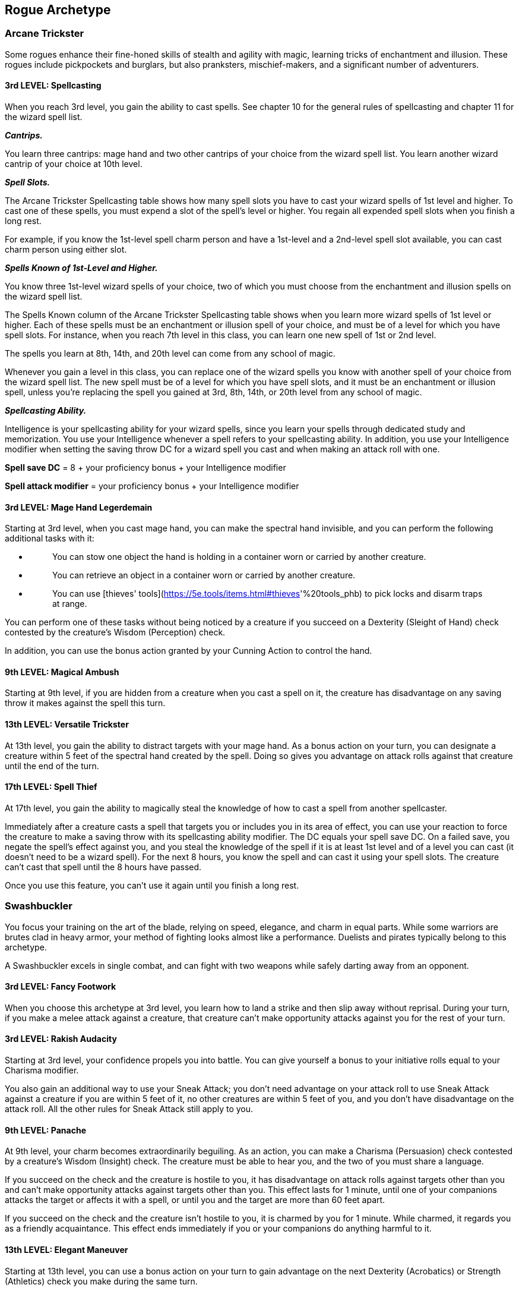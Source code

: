 == *Rogue Archetype*

=== Arcane Trickster

Some rogues enhance their fine-honed skills of stealth and agility with
magic, learning tricks of enchantment and illusion. These rogues include
pickpockets and burglars, but also pranksters, mischief-makers, and a
significant number of adventurers.

==== 3rd LEVEL: Spellcasting

When you reach 3rd level, you gain the ability to cast spells. See
chapter 10 for the general rules of spellcasting and chapter 11 for the
wizard spell list.

*_Cantrips._*

You learn three cantrips: mage hand and two other cantrips of your
choice from the wizard spell list. You learn another wizard cantrip of
your choice at 10th level.

*_Spell Slots._*

The Arcane Trickster Spellcasting table shows how many spell slots you
have to cast your wizard spells of 1st level and higher. To cast one of
these spells, you must expend a slot of the spell's level or higher. You
regain all expended spell slots when you finish a long rest.

For example, if you know the 1st-level spell charm person and have a
1st-level and a 2nd-level spell slot available, you can cast charm
person using either slot.

*_Spells Known of 1st-Level and Higher._*

You know three 1st-level wizard spells of your choice, two of which you
must choose from the enchantment and illusion spells on the wizard spell
list.

The Spells Known column of the Arcane Trickster Spellcasting table shows
when you learn more wizard spells of 1st level or higher. Each of these
spells must be an enchantment or illusion spell of your choice, and must
be of a level for which you have spell slots. For instance, when you
reach 7th level in this class, you can learn one new spell of 1st or 2nd
level.

The spells you learn at 8th, 14th, and 20th level can come from any
school of magic.

Whenever you gain a level in this class, you can replace one of the
wizard spells you know with another spell of your choice from the wizard
spell list. The new spell must be of a level for which you have spell
slots, and it must be an enchantment or illusion spell, unless you're
replacing the spell you gained at 3rd, 8th, 14th, or 20th level from any
school of magic.

*_Spellcasting Ability._*

Intelligence is your spellcasting ability for your wizard spells, since
you learn your spells through dedicated study and memorization. You use
your Intelligence whenever a spell refers to your spellcasting ability.
In addition, you use your Intelligence modifier when setting the saving
throw DC for a wizard spell you cast and when making an attack roll with
one.

*Spell save DC* = 8 + your proficiency bonus + your Intelligence
modifier

*Spell attack modifier* = your proficiency bonus + your Intelligence
modifier

==== 3rd LEVEL: Mage Hand Legerdemain

Starting at 3rd level, when you cast mage hand, you can make the
spectral hand invisible, and you can perform the following additional
tasks with it:

* {blank}
+
____
You can stow one object the hand is holding in a container worn or
carried by another creature.
____
* {blank}
+
____
You can retrieve an object in a container worn or carried by another
creature.
____
* {blank}
+
____
You can use [thieves'
tools](https://5e.tools/items.html#thieves[[.underline]#https://5e.tools/items.html#thieves#]'%20tools_phb)
to pick locks and disarm traps at range.
____

You can perform one of these tasks without being noticed by a creature
if you succeed on a Dexterity (Sleight of Hand) check contested by the
creature's Wisdom (Perception) check.

In addition, you can use the bonus action granted by your Cunning Action
to control the hand.

==== 9th LEVEL: Magical Ambush

Starting at 9th level, if you are hidden from a creature when you cast a
spell on it, the creature has disadvantage on any saving throw it makes
against the spell this turn.

==== 13th LEVEL: Versatile Trickster

At 13th level, you gain the ability to distract targets with your mage
hand. As a bonus action on your turn, you can designate a creature
within 5 feet of the spectral hand created by the spell. Doing so gives
you advantage on attack rolls against that creature until the end of the
turn.

==== 17th LEVEL: Spell Thief

At 17th level, you gain the ability to magically steal the knowledge of
how to cast a spell from another spellcaster.

Immediately after a creature casts a spell that targets you or includes
you in its area of effect, you can use your reaction to force the
creature to make a saving throw with its spellcasting ability modifier.
The DC equals your spell save DC. On a failed save, you negate the
spell's effect against you, and you steal the knowledge of the spell if
it is at least 1st level and of a level you can cast (it doesn't need to
be a wizard spell). For the next 8 hours, you know the spell and can
cast it using your spell slots. The creature can't cast that spell until
the 8 hours have passed.

Once you use this feature, you can't use it again until you finish a
long rest.

=== Swashbuckler

You focus your training on the art of the blade, relying on speed,
elegance, and charm in equal parts. While some warriors are brutes clad
in heavy armor, your method of fighting looks almost like a performance.
Duelists and pirates typically belong to this archetype.

A Swashbuckler excels in single combat, and can fight with two weapons
while safely darting away from an opponent.

==== 3rd LEVEL: Fancy Footwork

When you choose this archetype at 3rd level, you learn how to land a
strike and then slip away without reprisal. During your turn, if you
make a melee attack against a creature, that creature can't make
opportunity attacks against you for the rest of your turn.

==== 3rd LEVEL: Rakish Audacity

Starting at 3rd level, your confidence propels you into battle. You can
give yourself a bonus to your initiative rolls equal to your Charisma
modifier.

You also gain an additional way to use your Sneak Attack; you don't need
advantage on your attack roll to use Sneak Attack against a creature if
you are within 5 feet of it, no other creatures are within 5 feet of
you, and you don't have disadvantage on the attack roll. All the other
rules for Sneak Attack still apply to you.

==== 9th LEVEL: Panache

At 9th level, your charm becomes extraordinarily beguiling. As an
action, you can make a Charisma (Persuasion) check contested by a
creature's Wisdom (Insight) check. The creature must be able to hear
you, and the two of you must share a language.

If you succeed on the check and the creature is hostile to you, it has
disadvantage on attack rolls against targets other than you and can't
make opportunity attacks against targets other than you. This effect
lasts for 1 minute, until one of your companions attacks the target or
affects it with a spell, or until you and the target are more than 60
feet apart.

If you succeed on the check and the creature isn't hostile to you, it is
charmed by you for 1 minute. While charmed, it regards you as a friendly
acquaintance. This effect ends immediately if you or your companions do
anything harmful to it.

==== 13th LEVEL: Elegant Maneuver

Starting at 13th level, you can use a bonus action on your turn to gain
advantage on the next Dexterity (Acrobatics) or Strength (Athletics)
check you make during the same turn.

==== 17th LEVEL: Master Duelist

Beginning at 17th level, your mastery of the blade lets you turn failure
into success in combat. If you miss with an attack roll, you can roll it
again with advantage. Once you do so, you can't use this feature again
until you finish a short or long rest.

=== Thief

You hone your skills in the larcenous arts. Burglars, bandits,
cutpurses, and other criminals typically follow this archetype, but so
do rogues who prefer to think of themselves as professional treasure
seekers, explorers, delvers, and investigators. In addition to improving
your agility and stealth, you learn skills useful for delving into
ancient ruins, reading unfamiliar languages, and using magic items you
normally couldn't employ.

==== 3rd LEVEL: Fast Hands

Starting at 3rd level, you can use the bonus action granted by your
Cunning Action to make a Dexterity (Sleight of Hand) check, use your
thieves' tools to disarm a trap or open a lock, or take the Use an
Object action.

==== 3rd LEVEL: Second-Story Work

When you choose this archetype at 3rd level, you gain the ability to
climb faster than normal; climbing no longer costs you extra movement.

In addition, when you make a running jump, the distance you cover
increases by a number of feet equal to your Dexterity modifier.

==== 9th LEVEL: Supreme Sneak

Starting at 9th level, you have advantage on a Dexterity (Stealth) check
if you move no more than half your speed on the same turn.

==== 13th LEVEL: Use Magic Device

By 13th level, you have learned enough about the workings of magic that
you can improvise the use of items even when they are not intended for
you. You ignore all class, race, and level requirements on the use of
magic items.

==== 17th LEVEL: Thief's Reflexes

When you reach 17th level, you have become adept at laying ambushes and
quickly escaping danger. You can take two turns during the first round
of any combat. You take your first turn at your normal initiative and
your second turn at your initiative minus 10. You can't use this feature
when you are surprised.

